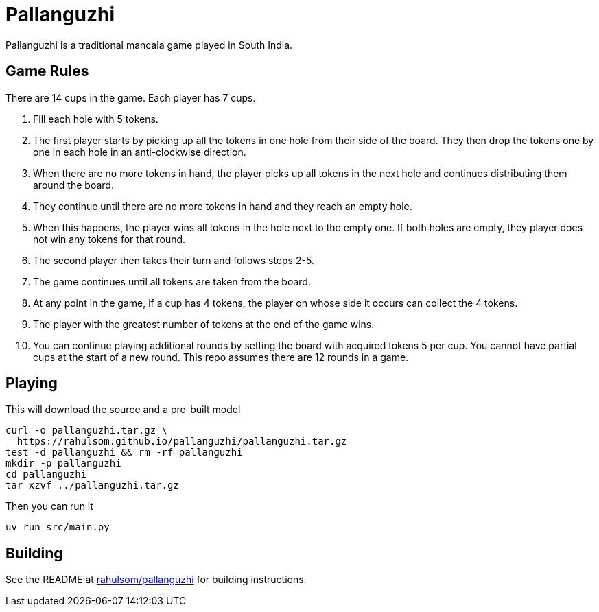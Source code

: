 = Pallanguzhi

Pallanguzhi is a traditional mancala game played in South India.

== Game Rules

There are 14 cups in the game.
Each player has 7 cups.

1. Fill each hole with 5 tokens.
2. The first player starts by picking up all the tokens in one hole from their side of the board.
  They then drop the tokens one by one in each hole in an anti-clockwise direction.
3. When there are no more tokens in hand, the player picks up all tokens in the next hole and continues distributing them around the board.
4. They continue until there are no more tokens in hand and they reach an empty hole.
5. When this happens, the player wins all tokens in the hole next to the empty one.
  If both holes are empty, they player does not win any tokens for that round.
6. The second player then takes their turn and follows steps 2-5.
7. The game continues until all tokens are taken from the board.
8. At any point in the game, if a cup has 4 tokens, the player on whose side it occurs can collect the 4 tokens.
9. The player with the greatest number of tokens at the end of the game wins.
10. You can continue playing additional rounds by setting the board with acquired tokens 5 per cup.
  You cannot have partial cups at the start of a new round.
  This repo assumes there are 12 rounds in a game.

== Playing

This will download the source and a pre-built model

[source,shell]
----
curl -o pallanguzhi.tar.gz \
  https://rahulsom.github.io/pallanguzhi/pallanguzhi.tar.gz
test -d pallanguzhi && rm -rf pallanguzhi
mkdir -p pallanguzhi
cd pallanguzhi
tar xzvf ../pallanguzhi.tar.gz
----

Then you can run it

[source,shell]
----
uv run src/main.py
----

== Building

See the README at https://github.com/rahulsom/pallanguzhi[rahulsom/pallanguzhi] for building instructions.